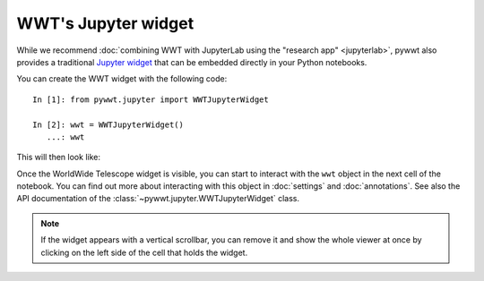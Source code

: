 WWT's Jupyter widget
====================

While we recommend :doc:`combining WWT with JupyterLab using the "research app"
<jupyterlab>`, pywwt also provides a traditional `Jupyter widget
<https://ipywidgets.readthedocs.io/>`__ that can be embedded directly in your
Python notebooks.

You can create the WWT widget with the following code::

    In [1]: from pywwt.jupyter import WWTJupyterWidget

    In [2]: wwt = WWTJupyterWidget()
       ...: wwt

This will then look like:

.. image:: images/jupyter.jpg

Once the WorldWide Telescope widget is visible, you can start to interact
with the ``wwt`` object in the next cell of the notebook. You can find out more
about interacting with this object in :doc:`settings` and :doc:`annotations`.
See also the API documentation of the :class:`~pywwt.jupyter.WWTJupyterWidget`
class.

.. note:: If the widget appears with a vertical scrollbar, you can remove it
          and show the whole viewer at once by clicking on the left side of the
          cell that holds the widget.
